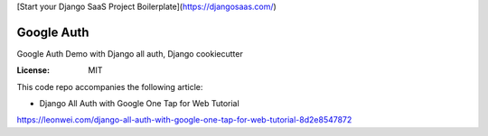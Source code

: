 [Start your Django SaaS Project Boilerplate](https://djangosaas.com/)

Google Auth
===========

Google Auth Demo with Django all auth, Django cookiecutter

:License: MIT

This code repo accompanies the following article:

* Django All Auth with Google One Tap for Web Tutorial
https://leonwei.com/django-all-auth-with-google-one-tap-for-web-tutorial-8d2e8547872
